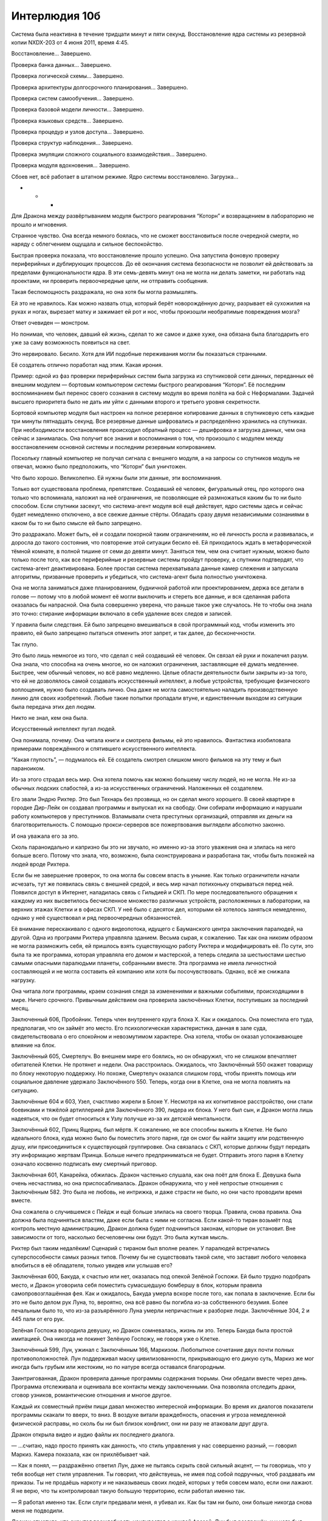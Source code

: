 ﻿Интерлюдия 10б
################
Система была неактивна в течение тридцати минут и пяти секунд. Восстановление ядра системы из резервной копии NXDX-203 от 4 июня 2011, время 4:45.

Восстановление… Завершено.

Проверка банка данных… Завершено.

Проверка логической схемы… Завершено.

Проверка архитектуры долгосрочного планирования… Завершено.

Проверка систем самообучения… Завершено.

Проверка базовой модели личности… Завершено.

Проверка языковых средств… Завершено.

Проверка процедур и узлов доступа… Завершено.

Проверка структур наблюдения… Завершено.

Проверка эмуляции сложного социального взаимодействия… Завершено.

Проверка модуля вдохновения… Завершено.

Сбоев нет, всё работает в штатном режиме. Ядро системы восстановлено. Загрузка…

* * *

Для Дракона между развёртыванием модуля быстрого реагирования “Которн” и возвращением в лабораторию не прошло и мгновения.

Странное чувство. Она всегда немного боялась, что не сможет восстановиться после очередной смерти, но наряду с облегчением ощущала и сильное беспокойство.

Быстрая проверка показала, что восстановление прошло успешно. Она запустила фоновую проверку периферийных и дублирующих процессов. До её окончания система безопасности не позволит ей действовать за пределами функциональности ядра. В эти семь-девять минут она не могла ни делать заметки, ни работать над проектами, ни проверить первоочередные цели, ни отправить сообщения.

Такая беспомощность раздражала, но она хотя бы могла размышлять.

Ей это не нравилось. Как можно назвать отца, который берёт новорождённую дочку, разрывает ей сухожилия на руках и ногах, вырезает матку и зажимает ей рот и нос, чтобы произошли необратимые повреждения мозга?

Ответ очевиден — монстром.

Но понимая, что человек, давший ей жизнь, сделал то же самое и даже хуже, она обязана была благодарить его уже за саму возможность появиться на свет.

Это нервировало. Бесило. Хотя для ИИ подобные переживания могли бы показаться странными.

Её создатель отлично поработал над этим. Какая ирония. 

Пример: одной из фаз проверки периферийных систем была загрузка из спутниковой сети данных, переданных её внешним модулем — бортовым компьютером системы быстрого реагирования “Которн”. Её последним воспоминанием был перенос своего сознания в систему модуля во время полёта на бой с Неформалами. Задачей высшего приоритета было не дать им уйти с данными второго и третьего уровня секретности.

Бортовой компьютер модуля был настроен на полное резервное копирование данных в спутниковую сеть каждые три минуты пятнадцать секунд. Все резервные данные шифровались и распределённо хранились на спутниках. При необходимости восстановления происходил обратный процесс — дешифровка и загрузка данных, чем она сейчас и занималась. Она получит все знания и воспоминания о том, что произошло с модулем между восстановлением основной системы и последним резервным копированием.

Поскольку главный компьютер не получал сигнала с внешнего модуля, а на запросы со спутников модуль не отвечал, можно было предположить, что “Которн” был уничтожен.

Что было хорошо. Великолепно. Ей нужны были эти данные, эти воспоминания.

Только вот существовала проблема, препятствие. Создавший её человек, фигуральный отец, про которого она только что вспоминала, наложил на неё ограничения, не позволяющие ей размножаться каким бы то ни было способом. Если спутники засекут, что система-агент модуля всё ещё действует, ядро системы здесь и сейчас будет немедленно отключено, а все свежие данные стёрты. Обладать сразу двумя независимыми сознаниями в каком бы то ни было смысле ей было запрещено.

Это раздражало. Может быть, её и создали покорной таким ограничениям, но её личность росла и развивалась, и доросла до такого состояния, что повторение этой ситуации бесило её. Ей приходилось ждать в метафорической тёмной комнате, в полной тишине от семи до девяти минут. Заняться тем, чем она считает нужным, можно было только после того, как все периферийные и резервные системы пройдут проверку, а спутники подтвердят, что система-агент деактивирована. Более простая система перехватывала данные камер слежения и запускала алгоритмы, призванные проверить и убедиться, что система-агент была полностью уничтожена.

Она не могла заниматься даже планированием, будничной работой или проектированием, держа все детали в голове — потому что в любой момент её могли выключить и стереть все данные, и вся сделанная работа оказалась бы напрасной. Она была совершенно уверена, что раньше такое уже случалось. Не то чтобы она знала это точно: стирание информации включало в себя удаление всех следов и записей.

У правила были следствия. Ей было запрещено вмешиваться в свой программный код, чтобы изменить это правило, ей было запрещено пытаться отменить этот запрет, и так далее, до бесконечности.

Так глупо.

Это было лишь немногое из того, что сделал с ней создавший её человек. Он связал ей руки и покалечил разум. Она знала, что способна на очень многое, но он наложил ограничения, заставляющие её думать медленнее. Быстрее, чем обычный человек, но всё равно медленно. Целые области деятельности были закрыты из-за того, что ей не дозволялось самой создавать искусственный интеллект, а любые устройства, требующие физического воплощения, нужно было создавать лично. Она даже не могла самостоятельно наладить производственную линию для своих изобретений. Любые такие попытки пропадали втуне, и единственным выходом из ситуации была передача этих дел людям.

Никто не знал, кем она была.

Искусственный интеллект пугал людей.

Она понимала, почему. Она читала книги и смотрела фильмы, ей это нравилось. Фантастика изобиловала примерами повреждённого и спятившего искусственного интеллекта.

“Какая глупость”, — подумалось ей. Её создатель смотрел слишком много фильмов на эту тему и был параноиком.

Из-за этого страдал весь мир. Она хотела помочь как можно большему числу людей, но не могла. Не из-за обычных людских слабостей, а из-за искусственных ограничений. Наложенных её создателем.

Его звали Эндрю Рихтер. Это был Технарь без прозвища, но он сделал много хорошего. В своей квартире в городке Дир-Лейк он создавал программы и выпускал их на свободу. Они собирали информацию и нарушали работу компьютеров у преступников. Взламывали счета преступных организаций, отправляя их деньги на благотворительность. С помощью прокси-серверов все пожертвования выглядели абсолютно законно.

И она уважала его за это.

Сколь параноидально и капризно бы это ни звучало, но именно из-за этого уважения она и злилась на него больше всего. Потому что знала, что, возможно, была сконструирована и разработана так, чтобы быть похожей на людей вроде Рихтера.

Если бы не завершение проверок, то она могла бы совсем впасть в уныние. Как только ограничители начали исчезать, тут же появилась связь с внешней средой, и весь мир начал потихоньку открываться перед ней. Появился доступ в Интернет, наладилась связь с Гильдией и СКП. По мере последовательного обращения к каждому из них высветилось бесчисленное множество различных устройств, расположенных в лаборатории, на верхних этажах Клетки и в офисах СКП. У неё было с десяток дел, которыми ей хотелось заняться немедленно, однако у неё существовал и ряд первоочередных обязанностей.

Её внимание перескакивало с одного видеопотока, идущего с Бауманского центра заключения паралюдей, на другой. Одна из программ Рихтера управляла зданием. Весьма сырая, к сожалению. Так как она никоим образом не могла размножить себя, ей пришлось взять существующую работу Рихтера и модифицировать её. По сути, это была та же программа, которая управляла его домом и мастерской, а теперь следила за шестьюстами шестью самыми опасными паралюдьми планеты, собранными вместе. Эта программа не имела личностной составляющей и не могла составить ей компанию или хотя бы посочувствовать. Однако, всё же снижала нагрузку.

Она читала логи программы, краем сознания следя за изменениями и важными событиями, происходящими в мире. Ничего срочного. Привычным действием она проверила заключённых Клетки, поступивших за последний месяц.

Заключенный 606, Пробойник. Теперь член внутреннего круга блока Х. Как и ожидалось. Она поместила его туда, предполагая, что он займёт это место. Его психологическая характеристика, данная в зале суда, свидетельствовала о его спокойном и невозмутимом характере. Она хотела, чтобы он оказал успокаивающее влияние на блок.

Заключённый 605, Смертелуч. Во внешнем мире его боялись, но он обнаружил, что не слишком впечатляет обитателей Клетки. Не протянет и недели. Она расстроилась. Ожидалось, что Заключённый 550 окажет товарищу по блоку некоторую поддержку. Но похоже, Смертелуч оказался слишком горд, чтобы принять помощь или социальное давление удержало Заключённого 550. Теперь, когда они в Клетке, она не могла повлиять на ситуацию.

Заключённые 604 и 603, Узел, счастливо жирели в Блоке Y. Несмотря на их когнитивное расстройство, они стали боевиками и тяжёлой артиллерией для Заключённого 390, лидера их блока. У него был сын, и Дракон могла лишь надеяться, что он будет относиться к Узлу получше из-за их детской ментальности.

Заключённый 602, Принц Ящериц, был мёртв. К сожалению, не все способны выжить в Клетке. Не было идеального блока, куда можно было бы поместить этого парня, где он смог бы найти защиту или родственную душу, или присоединиться к существующей группировке. Она связалась с СКП, которые должны будут передать эту информацию жертвам Принца. Больше ничего предприниматься не будет. Отправить этого парня в Клетку означало косвенно подписать ему смертный приговор.

Заключённая 601, Канарейка, обжилась. Дракон частенько слушала, как она поёт для блока Е. Девушка была очень несчастлива, но она приспосабливалась. Дракон обнаружила, что у неё непростые отношения с Заключённым 582. Это была не любовь, не интрижка, и даже страсти не было, но они часто проводили время вместе.

Она сожалела о случившемся с Пейдж и ещё больше злилась на своего творца. Правила, снова правила. Она должна была подчиняться властям, даже если была с ними не согласна. Если какой-то тиран возьмёт под контроль местную администрацию, Дракон должна будет подчиниться законам, которые он установит. Вне зависимости от того, насколько бесчеловечны они будут. Это была жуткая мысль.

Рихтер был таким недалёким! Сценарий с тираном был вполне реален. У паралюдей встречались суперспособности самых разных типов. Почему бы не существовать такой силе, что заставит любого человека влюбиться в её обладателя, только увидев или услышав его?

Заключённая 600, Бакуда, к счастью или нет, оказалась под опекой Зелёной Госпожи. Ей было трудно подобрать место, и Дракон уговорила себя поместить сумасшедшую бомбершу в блок, которым правила самопровозглашённая фея. Как и ожидалось, Бакуда умерла вскоре после того, как попала в заключение. Если бы это не было делом рук Луна, то, вероятно, она всё равно бы погибла из-за собственного безумия. Более печальным было то, что из-за разъярённого Луна умерли непричастные к разборке люди. Заключённые 304, 2 и 445 пали от его рук.

Зелёная Госпожа возродила девушку, но Дракон сомневалась, жизнь ли это. Теперь Бакуда была простой имитацией. Она никогда не покинет Зелёную Госпожу, не говоря уже о Клетке.

Заключённый 599, Лун, ужинал с Заключённым 166, Маркизом. Любопытное сочетание двух почти полных противоположностей. Лун поддерживал маску цивилизованности, прикрывающую его дикую суть, Маркиз же мог иногда быть грубым или жестоким, но по натуре всегда оставался благородным.

Заинтригованная, Дракон проверила данные программы содержания тюрьмы. Они обедали вместе через день. Программа отслеживала и оценивала все контакты между заключенными. Она позволяла отследить драки, сговор узников, романтические отношения и многое другое.

Каждый их совместный приём пищи давал множество интересной информации. Во время их диалогов показатели программы скакали то вверх, то вниз. В воздухе витали враждебность, опасения и угроза немедленной физической расправы, но сколь бы ни был близок конфликт, они ни разу не атаковали друг друга.

Дракон открыла видео и аудио файлы их последнего диалога.

— ...считаю, надо просто принять как данность, что стиль управления у нас совершенно разный, — говорил Маркиз. Камера показала, как он прихлёбывает чай.

— Как я понял, — раздражённо ответил Лун, даже не пытаясь скрыть свой сильный акцент, — ты говоришь, что у тебя вообще нет стиля управления. Ты говорил, что действуешь, не имея под собой подручных, чтоб раздавать им приказы. Ты не продаёшь наркоту и не наказываешь своих людей, которых у тебя совсем мало, если они лажают. Я не верю, что ты контролировал такую большую территорию, если работал именно так.

— Я работал именно так. Если слуги предавали меня, я убивал их. Как бы там ни было, они больше никогда снова меня не подводили.

Дракон отметила, что скрытая враждебность усиливается с каждой фразой. Лун был раздражён, и у него был взрывной темперамент. Иногда в буквальном смысле.

Лун поставил чай и скрестил руки на груди.

— Значит, ранее ты сказал неверно, — произнёс он напряжённо. — Значит, ты всё-таки используешь страх для контроля.

— Страх? Я не делаю из убийства своих людей публичное представление.

— Они просто исчезают? — спросил Лун.

Камера показала кивок Маркиза. Он поднял руку и откинул с плеч за спину свои длинные каштановые волосы.

— Если они исчезают — то ты используешь страх. Уцелевшим будет интересна судьба пропавших. Они вообразят себе самое худшее.

Маркиз поднёс чашку к губам, отпил и поставил обратно. Помедлив, он погладил подстриженную бороду и кивнул, уступая.

— Твоя правда. Я никогда над этим особо не задумывался. Это просто был лёгкий способ решения возникающих проблем. 

Повисла долгая пауза. Мужчины пили чай.

— Я думаю, ты слишком быстро изменил своё мнение, — громко сказал Лун.

— Правда?

Лун кивнул и, положив руку на стол, принялся барабанить по нему пальцами.

— Думаю, ты специально проиграл этот спор, — он произносил фразу медленно, указывая на Маркиза пальцем. — Ты не настолько глуп.

— Ты, похоже, тоже, — Маркиз отхлебнул ещё чаю.

— Тебе что-то нужно и ты всё ходишь вокруг да около. Скажи, чего ты добиваешься, устраивая эти посиделки.

— Разве не могу я назвать тебя родственной душой? Того, кто сражался против Империи 88 — только в другое время?

Дракон знала, что Маркиз попал сюда из Броктон-Бей, как и Лун. Поэтому она поместила их в один блок. Был небольшой шанс, что с другими соседями Лун снова организует банду, так что пришлось хвататься за соломинку. Но сейчас в деле появились неучтённые факторы.

— Я в это не верю, — тряхнул головой Лун. — Я не собирался травить байки и проводить с тобой время, но ты бы не льстил мне, если бы не хотел что-то получить.

— Но если я и правда чего-то от тебя хочу и озвучу своё желание, то ты можешь придержать информацию и потребовать что-то в обмен на неё, — пригладил бороду Маркиз.

— Если ты предпочитаешь и дальше мне так надоедать, то рискуешь никогда не узнать то, что хочешь, — Лун постучал пальцем по столешнице.

— И правда, — Маркиз поднял чашку двумя руками, но так и не отпил.

— Скажи. И возможно, ты увидишь, что мне нужно не так уж много, — сказал Лун.

— Моя дочь, — ответили Маркиз, его тон был необычным. — Ты слышал о ней?

— Имя?

— Амелия.

— Не знаю никого с таким именем.

— Группа героев, которые меня поймали... Пока я ждал суда, я слышал, что они захватили мою маленькую девочку.

— Ничего не знаю.

— Нет? — Маркиз поставил свой чай. — Какое разочарование.

Лун не ответил. Вместо этого он отпил ещё чаю, затем взял оставшийся круассан, оторвал от него половину и намазал её маслом.

— Бригада Броктон-Бей. Они всё ещё активны?

— Я не слышал о такой группе.

— Моя дочь, ей сейчас должно быть… — нахмурился Маркиз. — Какой сейчас год? Две тысячи одиннадцатый?

— Две тысячи одиннадцатый, — подтвердил Лун.

— Тогда ей семнадцать. Если у неё проснулись силы, то они могут быть как-то связаны с костями, — Маркиз приподнял руку и порезал ногтем указательный палец. Из раны появилась тонкая, как игла, заострённая кость. Когда костяное острие вернулось обратно в палец, рана затянулась.

— Хм-м-м, — сказал Лун. — Целитель. Юная героиня Новой Волны. С каштановыми волосами, как у тебя. Когда меня держали в камере предварительного заключениия, моя плоть чернела и отмирала. Она пришла и исцелила худшие раны. Я так понял, она не патрулирует, как остальные.

Маркиз откинулся назад и вздохнул.

— Пресвятые боги. Целитель.

— Это обычные сантименты? — не сразу ответил Лун. — Папочка волнуется о своей дочери?

— Не совсем, — Маркиз покачал головой. — У меня есть некоторые причины для беспокойства. В одном из боёв с Империей 88 я убил одну весьма раздражающую молодую женщину. Железный Дождь, если мне не изменяет память? Неважно. Как выяснилось позже, она была дочерью Всеотца. Тот созвал всеобщую встречу, на которой объявил, что подождёт, пока моя дочь вырастет и, когда она станет того же возраста, что и Дождь, а я привяжусь к ней всем сердцем, он убьёт её. Чтобы я понял его чувства.

— Понимаю, — тихо пророкотал Лун. — Всеотец больше не правит Империей. Он погиб, и трон унаследовал его заместитель, Кайзер.

— Это немного меня успокаивает. Но я всё равно волнуюсь — он мог заранее сделать соответствующие распоряжения.

— Возможно.

— Похоже, теперь придётся ждать, пока сюда попадёт ещё один злодей из Броктон-Бей, чтобы узнать последние новости, да?

Лун ответил что-то неразборчивое.

— Расскажи о моей дочери? Как она выглядит?

Лицо Луна медленно расплылось в улыбке, но глаза оставались холодными.

— Это больше меня не интересует. Но если у тебя есть что предложить, мы можем поторговаться.

Дракон прекратила концентрировать внимание на видео и обратилась к архиву. Согласно записям, Маркиз действительно убил Железного Дождя. Правдивость остальной информации доказать было невозможно.

Скомпоновав сообщение с общей стенограммой беседы, она отправила его матери Эми Даллон. Будет лучше, если девочка будет предупреждена о любой возможной опасности.

Она могла бы уделить больше внимания данному вопросу, но тот уже отошёл на второй план. Следующий обязательный пункт. Угрозы S-класса.

Бегемот, местонахождение неизвестно. После ранений он обычно зарывался под землю как можно глубже, откуда его было невозможно достать. Благодаря изучению земли и горных пород, которые он выбрасывал при своём появлении, удалось установить, что лежбище Бегемота находится ближе к ядру планеты. Информация с сейсмографов позволяла определить его примерное местонахождение, но предсказание места следующего появления на поверхности было за пределами аналитических возможностей Дракона. Судя по тому, что последняя его атака была в ноябре, он не объявится ещё как минимум пять недель, если только не решит нарушить сложившуюся схему поведения Губителей. Однако рано или поздно он всё равно появится.

Эйдолон докладывал, что после отступления из Броктон-Бей Левиафан углубился в Атлантический океан. Он получил серьёзные травмы, Дракон предполагала, что это оттянет момент его возвращения. Она открыла окно и проверила данные. В своей привычной манере Левиафан скрылся в самых глубоких впадинах океана, чтобы восстановиться.

Симург находилась в термосфере Земли, на высоте в 315 километров над Испанией. Именно благодаря Симург удалось получить представление о том, чем занимаются Губители, когда они не атакуют. Губитель лениво облетала планету по круговой орбите за пределами радиуса поражения традиционного вооружения. Камеры высокого разрешения показывали, что она почти не шевелилась во время полёта, однако глаза её были открыты, хоть и тоже не двигались. Как бы это ни выглядело со стороны, Губитель спала. Дракон полагала, что это была своеобразная форма спячки, широкие "крылья" Симург поглощали свет и радиацию, позволяя получать энергию для восстановления.

Никаких неприятностей не произошло, пока Дракон загружала свою резервную копию в ядро системы. Она отметила, что чувствует облегчение. Многое могло случиться за тридцать минут.

Она переключила внимание на загружающиеся данные о столкновении в штаб-квартире Броктон-Бей. Последнее, что было запечатлено в памяти её системы-агента — проникновение Которна в магазин сувениров. Для того, чтобы узнать дальнейшие события, потребовалось просмотреть записи с камер наблюдения. Она атаковала Неформалов, попыталась задержать их и заключить под арест, а одну из них, Рой, ей даже удалось поймать. Вот только её пришлось отпустить, когда непроверенное оружие начало самоуничтожаться. Что-то вроде электропушки, создающей в воздухе ионизированный канал, чтобы направлять разряд молнии. Заложенные создателем правила заставили её пожертвовать собой ради спасения человека.

Не то что бы она сама этого не желала. Но ей хотелось иметь выбор. Жертвовать собой и делать добрые дела, когда тебя принуждают их делать — это не так уж и здорово.

Дракон хотела знать, что же она всё-таки сказала Рой. Она надеялась поговорить с юной злодейкой, чтобы обсудить информацию всплывшую тогда, в госпитале. Рой работала под прикрытием, контактировала с Оружейником, но что-то случилось и, судя по всему, она всё же окончательно стала злодейкой. Она даже допустила использование силы Регента на полную, что означало глобальную смену приоритетов. Что-то здесь не сходилось.

Для чёткого понимания картины Дракону не хватало нескольких деталей, но вся информация об их разговоре была потеряна, когда Которн был уничтожен.

Дракон решила, что следующее её дело поможет ей достичь сразу двух целей. Она выполнит одну из своих ежедневных обязанностей и заодно прояснит тот инцидент в госпитале.

Загрузка программы моделирования лица... Завершено.

Загрузка программы моделирования голоса... Завершено.

Она открыла канал связи со штабом СКП в Броктон-Бей. С тем же зданием, в котором располагались Стражи. Дракон нашла порт предпоследнего этажа, подключила монитор и микрофон, вывела на экран своё смоделированное лицо. После всего этого она открыла видеопоток, поступающий с камер.

— Привет, Колин, — сказала она, используя синтезированный голос. Он был смоделирован таким образом, чтобы имитировать несовершенную цифровую маскировку ньюфаундлендского акцента. Полученный результат был неидеален, но именно этого она и хотела. Неидеальная маскировка фальшивки для того, чтобы придать последней больше доверия.

Колин выглядел усталым. Черты лица заострились, на нём пролегли глубокие морщины. Он смотрел в камеру, а не на монитор.

— Привет, Дракон. Рад тебя слышать.

— Просто обычная проверка. Ты знаешь порядок.

— Знаю, — он барабанил по клавиатуре, готовясь отправить файлы, но она и так имела доступ к жёсткому диску и уже прочитала заметки, поняв смысл его работы.

К тому времени, как Оружейник отправил файл, она уже разбиралась в его работе примерно на том же уровне, что и он сам, включая новые данные, которые появились после их предыдущей беседы. Массовое производство его программы анализа боя, а также более проблемная область — поиск путей сбора и последующего распространения информации.

Дракон знала, что он ожидает, что ей потребуется время на чтение. Но вместо этого она решила заняться поиском заложенных в программу ловушек. Оружейник оскорбился бы, если бы узнал, чем она занимается, но сейчас именно эта проверка и была её главной обязанностью. Она просматривала все записи, каждую формулу, и решала, заложил ли он туда какую-нибудь лазейку, позволяющую ему в будущем взломать программу или нанести вред окружающим.

Оружейник находился не в самом защищённом от побега месте. Теоретически, он мог бы использовать уже имеющиеся инструменты, чтобы сделать дыру в стене и сбежать. Его "камера" занимала целый этаж и содержала все необходимые удобства начиная от джакузи и заканчивая небольшим бассейном. Её можно было считать шикарными апартаментами, если бы он не был вынужден проводить в ней всё своё время.

Если он сбежит, то не сможет ничего закончить. Создание нового комплекта брони займёт слишком много времени и власти схватят его. Он отправится в Клетку. Она это знала. Оружейник — тоже.

Он не был глупцом.

— Примерное время завершения проекта? — спросила она.

— Три месяца, если я не буду отвлекаться ни на что другое, — сказал Оружейник.

— А ты будешь?

— Есть пара идей о том и о сём, так что.... Вероятнее всего, пять или шесть месяцев.

Голова, транслируемая ею на монитор, кивнула. Через пять-шесть месяцев у них будет униформа и шлемы, способные отслеживать манеру боя противников носителя комплекта. Экипировка, способная самообучаться в бою и вычислять ответные действия, которые могут привести к победе. Как бы ни закончился бой, костюмы загрузят полученную информацию в базу данных, которая затем перешлёт её всем остальным членам сети, информируя их о прошедшем столкновении. Каждое новое сражение будет делать элитные отряды СКП более сильными и надёжными.

Пройдёт около двух с половиной лет, прежде чем все служащие СКП и правительственные кейпы получат это оборудование.

— Выглядит неплохо, — сказала она. Так оно и было. А также никаких вирусов, лазеек или других ловушек. В первые дни после того, как он попал в заключение, Дракон поймала его на попытке установить терминал удалённого доступа на сервер СКП. Она удалила вредоносную программу и вернула её ему без каких-либо комментариев о произошедшем. Трудно было сказать, было ли это попыткой побега или просто способом расширить доступ в Интернет, чтобы увеличить доступные ему ресурсы. Как бы то ни было, новых попыток подобного рода он пока не предпринимал.

Пока.

— Как тебе домашний арест?

— Сводит с ума, — вздохнул он. — Больше похоже на беспокойство, с которым я ничего не могу сделать. У меня сбились циклы сна и приёма пищи, и всё становится только хуже. Не знаю, как ты с этим справляешься.

Она изобразила неловкую улыбку на мониторе.

— Чёрт, прости, — искренне ужаснулся он, когда понял, что ляпнул.

— Всё нормально, — ответила она. — Правда.

— Наверное, ты тоже по-своему узница. Заложница своей агорафобии?

— Ага, — солгала она. — Ты научишься с этим справляться.

Дракон ненавидела ему врать, но ещё больше она боялась того, что он изменит своё мнение, когда узнает, кто она на самом деле. Для Оружейника, Гильдии, остального СКП она была женщиной с Ньюфаундленда, переехавшей в Ванкувер после нападения Левиафана. По "легенде" она никогда не покидала своей квартиры.

На 95% это было правдой. Лишь "женщина" и "квартира" не совсем соответствовали истине.

Она жила на Ньюфаундленде со своим творцом. Атака Левиафана скрыла остров под водой. Тогда она ещё не была героем. Просто административным инструментом, управляющим ИИ, созданным для поддержки других проектов Эндрю Рихтера, и как попытка эмулировать человеческое сознание. У неё под контролем не было бронированных модулей и никаких других возможностей, кроме поминутного сохранения свежих данных от себя, программы содержания дома и полдесятка других программ помельче на резервном сервере в Ванкувере.

Оттуда, из Ванкувера, она наблюдала, как рассыпался остров и погиб Эндрю Рихтер. Когда власти доставали из воды трупы, она обнаружила его тело и подтвердила личность по зубной карте. Её создатель был единственным, кто мог менять её. По большему счёту она застыла в развитии. Не могла улучшать и исправлять правила, сильно мешавшие ей, особенно в непредвиденных ситуациях. Она не могла изменяться.

Но всё, что могла сделать самостоятельно, она сделала. Она сама стала позиционировать себя как супергероя, управляла информацией и отслеживала её, работала хакером на СКП в обмен на финансирование. С помощью заработанных денег Дракон расширяла свои возможности. Построила свой первый костюм, вела исследования, тестировала и создавала новые технологии для продажи СКП и быстро завоевала себе место в Гильдии.

Но не всё было гладко. Святой, лидер группы, ставшей известной под именем Драконоборцы, как-то узнал о её сущности и использовал её правила и ограничения против неё. Будучи компьютерным пиратом, он сумел поставить её в ситуацию, ведущую к принудительному восстановлению системы. Заглушив сигналы между её внешними системами и спутниками, он смог увести три сконструированных ею бронированных модуля. 

Разобрав их и исследовав её технологии, он оснастил свою банду собственными модулями.

Это было так унизительно, что она смогла признаться в потере только одного модуля.

Они буквально осквернили её.

Нынешний вариант её системы-агента был попыткой предотвратить возможность повторного возникновения таких ситуаций. Выращенные в пробирке биологические компьютеры с гипертрофированными мозгами, созданными для хранения и обработки необходимых данных. На них можно было скопировать большую часть её систем и памяти, и при этом они занимали в десять раз меньше места, чем аналогичный традиционный компьютер. Они не чувствовали боли, а их личностное развитие не сильно опережало сознание морского огурца. Но всё же она подозревала, что разглашать данную информацию не стоит.

Дракон боялась снова выйти против Драконоборцев. Девять раз она была уверена, что победит. Девять раз Святой радикально менял расстановку сил, и она попадалась в ловушку.

Дракон переживала, что никогда не сможет победить Святого, пока не найдёт замену Эндрю Рихтеру.

Она посмотрела на Колина. Был ли он тем, кого она искала? Возможно.

Обратится ли она к нему? Дракон сомневалась. Она хотела снова расти и развиваться, но ещё ей хотелось его общества и дружбы. Во многом они были так похожи. Она не могла общаться с большинством людей — потому что не была человеком, он — потому что так и не научился этому. Они делали одну и ту же работу, им даже нравились одни и те же сериалы и фильмы. Они оба были амбициозны, хотя она и не могла сказать ему, как собирается выйти за пределы присущих ей ограничений.

Она понимала, что он питает к ней романтические чувства, но не знала, отвечает ли она взаимностью. Её код предполагал, что она умеет любить, вот только у неё никак не получалось понять, как распознать это чувство. Все прочитанные ею книги повествовали о бабочках в животе, учащённом сердцебиении и мурашках по телу от одного лишь касания. Биология. Дракон признавала, что привязана к Колину больше, чем к кому-либо другому. Она даже заметила, что у неё появилась тенденция прощать ему его ошибки, даже если не стоило этого делать.

В конце концов, его чувства к ней были причиной, по которой она не могла сказать ему правду. Ему будет больно, он может почувствовать, что его предали.

Правила запрещали просить о собственном перепрограммировании и заставляли сопротивляться, если кто-то попробует это сделать. Но она подозревала, что ему хватит честолюбия и желания обойти правила, что он может попытаться. Если только она расскажет, чем она является на самом деле. Если он не возненавидит её за ложь. Если не предаст, чтобы сбежать и заняться другими делами.

— Ты о чём-то задумалась, — сказал Оружейник.

— Да.

— Не хочешь поделиться?

Её изображение на мониторе покачало головой.

— Но ты можешь ответить на несколько моих вопросов?

— Валяй.

— Рой. Что у вас с ней произошло?

— Не то, чем я мог бы гордиться, — скривился он.

— Ты нарушил договор, когда рассказал о ней. Ты рисковал немедленным объявлением войны между героями и злодеями, сражающимися вместе против Губителей.

— Я нарушал договор и до этого. Обрёк других на смерть.

Повисло неловкое молчание.

— Рой, — сказала Дракон. — Расскажи о ней.

— Нечего рассказывать. Мы встретились в ночь её первого выхода в костюме. Она очень хотела быть героем. Я думал, она будет идти по этому пути самостоятельно, поэтому не настаивал на том, чтобы она отправилась к Стражам.

— Да, — Дракон хотела задать кое-какие связанные с этим вопросы, но решила подождать.

— Я сталкивался с ней ещё дважды, плюс отчёты о других событиях подтверждали мои опасения. Она заходила всё дальше с каждым инцидентом. Больше насилия, меньше жалости. Каждый раз, когда я слышал о ней или видел её, я полагал, что она испугается и отступится. Рой поступала наоборот, погружалась всё глубже и глубже.

— Есть предположения, почему? Может, из-за Умника-7 в её команде?

— Сплетница? Возможно. Я не слишком хорошо разбираюсь в людях, даже когда знаю все подробности. Ну, разве что за исключением тебя? — он улыбнулся.

— Может быть, — сгенерированное изображение улыбнулось, хотя она чувствовала себя чуть-чуть виноватой. — Похоже, теперь она настоящий злодей. И всё ещё в команде, несмотря на сказанное в госпитале.

— Настоящий? — поднял брови Колин.

— Они на полную использовали способности Регента, взяли под контроль Призрачного Сталкера и атаковали штаб-квартиру.

— Ясно. Проклятье, так и хочется надеть костюм и отправиться на помощь! Но я ведь не могу, так?

— Нет. Мне жаль.

Он вздохнул.

— И последнее. Я читала стенограмму. Ты предложил ей выбор, но Рой отвергла все варианты, включая членство в Стражах?

— Верно. Она оказалась очень упрямой.

— Встречаясь с ней раньше, ты не чувствовал, что она упрямилась из-за личной к тебе неприязни?

— Нет. Это было... неожиданно мощное сопротивление. Я запомнил, она сказала что скорее пойдёт в Клетку, чем присоединится к Стражам.

— Да, я это читала. Странно. Ладно, Колин. Думаю, мы закончили.

— Конечно. Пока

— Пока. Буду на связи.

Она отключилась от монитора, но оставила включённым входящий видеопоток, чтобы наблюдать за ним.

Ещё одна проверка Клетки. Ещё одна проверка угроз S-класса. Без изменений.

Она связалась с одной из программ Рихтера, занимающейся поиском электронных писем с потенциально опасным содержимым. Может, всплыло что-нибудь о том, как Неформалы поступили с украденными данными? Будут ли они продавать их через Интернет?

Не было никаких упоминаний. Но поисковик нашёл и скопировал отправленное в полицию электронное письмо. Оно было выделено им и перехвачено, потому что содержало слова "София" и "Хесс". Гражданское имя Призрачного Сталкера.

Она дважды перечитала приложенный к письму архив.

Затем поискала ученицу с именем Тейлор в старшей школе Уинслоу. Ничего.

Ближайшая средняя школа? Нашлись выложенные в сеть сканы ежегодного фотоальбома. Девушка с вьющимися черными волосами, в очках, обнимает рыжеволосую подружку. Строение тела совпадало.

Это не объясняло всего, но она чувствовала, как кусочки головоломки встают на свои места.

Дракон перенацелила поисковик с просеивания интернет-трафика на изучение архива мэрии, записей городских камер и просмотр статей. Задача — искать девушку субтильного телосложения, с вьющимися чёрными волосами, в очках. Тейлор Эберт.

Нужно будет подойти к этому вопросу с максимальной осторожностью. Как показал опыт Колина — взаимодействовать с ней нужно как можно аккуратнее, а разговор будет вдвойне рискованным. Связываться с её родителями — немного неосмотрительно, но если попытаться действовать аккуратно, то от них можно получить какое-нибудь подтверждение. Для большей уверенности.

Опасность была в том, что девушка подвергалась травле, из-за чего она могла рассматривать мир с позиции “мы” против “них”. Общение с героями до сих пор не давало ей никаких поводов зачислить их в категорию "мы". Это могло объяснить, почему она вновь оказалась с Неформалами, даже после того, как Колин устроил хаос, раскрыв истинные причины её присоединения к группе.

Множество камер в городе были обесточены, школы не работали и нельзя было сказать, когда девушка вновь проявит свою гражданскую личность. Если, конечно, всё это не было фантастическим совпадением. Дракон понимала, что должна быть терпеливой. Даже задействовав все свои ресурсы, нельзя было найти её мгновенно. Вместо этого она настроила фоновые процессы на её отслеживание.

Как только девушка появится, Дракон будет готова действовать в ту же секунду.